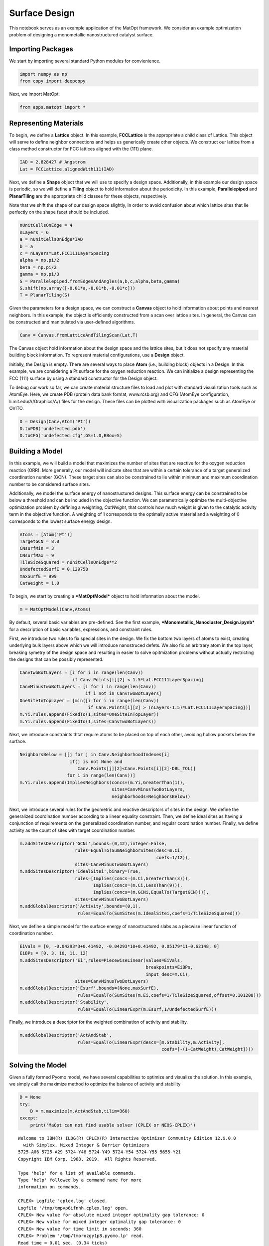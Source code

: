 Surface Design
==============

This notebook serves as an example application of the MatOpt framework.
We consider an example optimization problem of designing a monometallic
nanostructured catalyst surface.

Importing Packages
------------------

We start by importing several standard Python modules for convienience.

.. code:: ipython3

    import numpy as np
    from copy import deepcopy

Next, we import MatOpt.

.. code:: ipython3

    from apps.matopt import *

Representing Materials
----------------------

To begin, we define a **Lattice** object. In this example,
**FCCLattice** is the appropriate a child class of Lattice. This object
will serve to define neighbor connections and helps us generically
create other objects. We construct our lattice from a class method
constructor for FCC lattices aligned with the {111} plane.

.. code:: ipython3

    IAD = 2.828427 # Angstrom
    Lat = FCCLattice.alignedWith111(IAD)

Next, we define a **Shape** object that we will use to specify a design
space. Additionally, in this example our design space is periodic, so we
will define a **Tiling** object to hold information about the
periodicity. In this example, **Parallelepiped** and **PlanarTiling**
are the appropriate child classes for these objects, respectively.

Note that we shift the shape of our design space slightly, in order to
avoid confusion about which lattice sites that lie perfectly on the
shape facet should be included.

.. code:: ipython3

    nUnitCellsOnEdge = 4
    nLayers = 6
    a = nUnitCellsOnEdge*IAD
    b = a
    c = nLayers*Lat.FCC111LayerSpacing
    alpha = np.pi/2
    beta = np.pi/2
    gamma = np.pi/3
    S = Parallelepiped.fromEdgesAndAngles(a,b,c,alpha,beta,gamma)
    S.shift(np.array([-0.01*a,-0.01*b,-0.01*c]))
    T = PlanarTiling(S)

Given the parameters for a design space, we can construct a **Canvas**
object to hold information about points and nearest neighbors. In this
example, the object is efficiently constructed from a scan over lattice
sites. In general, the Canvas can be constructed and manipulated via
user-defined algorithms.

.. code:: ipython3

    Canv = Canvas.fromLatticeAndTilingScan(Lat,T)

The Canvas object hold information about the design space and the
lattice sites, but it does not specify any material building block
information. To represent material configurations, use a **Design**
object.

Initially, the Design is empty. There are several ways to place **Atom**
(i.e., building block) objects in a Design. In this example, we are
considering a Pt surface for the oxygen reduction reaction. We can
initialize a design representing the FCC {111} surface by using a
standard constructor for the Design object.

To debug our work so far, we can create material structure files to load
and plot with standard visualization tools such as AtomEye. Here, we
create PDB (protein data bank format, www.rcsb.org) and CFG (AtomEye
configuration, li.mit.edu/A/Graphics/A/) files for the design. These
files can be plotted with visualization packages such as AtomEye or
OVITO.

.. code:: ipython3

    D = Design(Canv,Atom('Pt'))
    D.toPDB('undefected.pdb')
    D.toCFG('undefected.cfg',GS=1.0,BBox=S)

Building a Model
----------------

In this example, we will build a model that maximizes the number of
sites that are reactive for the oxygen reduction reaction (ORR). More
generally, our model will indicate sites that are within a certain
tolerance of a target generalized coordination number (GCN). These
target sites can also be constrained to lie within minimum and maximum
coordination number to be considered surface sites.

Additionally, we model the surface energy of nanostructured designs.
This surface energy can be constrained to be below a threshold and can
be included in the objective function. We can parametrically optimize
the multi-objective optimization problem by defining a weighting,
*CatWeight*, that controls how much weight is given to the catalytic
activity term in the objective function. A weighting of 1 corresponds to
the optimally active material and a weighting of 0 corresponds to the
lowest surface energy design.

.. code:: ipython3

    Atoms = [Atom('Pt')]
    TargetGCN = 8.0
    CNsurfMin = 3
    CNsurfMax = 9
    TileSizeSquared = nUnitCellsOnEdge**2
    UndefectedSurfE = 0.129758
    maxSurfE = 999
    CatWeight = 1.0

To begin, we start by creating a ***MatOptModel*** object to hold
information about the model.

.. code:: ipython3

    m = MatOptModel(Canv,Atoms)

By default, several basic variables are pre-defined. See the first
example, ***Monometallic\_Nanocluster\_Design.ipynb*** for a description
of basic variables, expressions, and constraint rules.

First, we introduce two rules to fix special sites in the design. We fix
the bottom two layers of atoms to exist, creating underlying bulk layers
above which we will introduce nanostruced defets. We also fix an
arbitrary atom in the top layer, breaking symetry of the design space
and resulting in easier to solve opitmization problems without actually
restricting the designs that can be possibly represented.

.. code:: ipython3

    CanvTwoBotLayers = [i for i in range(len(Canv)) 
                        if Canv.Points[i][2] < 1.5*Lat.FCC111LayerSpacing]
    CanvMinusTwoBotLayers = [i for i in range(len(Canv)) 
                             if i not in CanvTwoBotLayers]
    OneSiteInTopLayer = [min([i for i in range(len(Canv)) 
                              if Canv.Points[i][2] > (nLayers-1.5)*Lat.FCC111LayerSpacing])]
    m.Yi.rules.append(FixedTo(1,sites=OneSiteInTopLayer))
    m.Yi.rules.append(FixedTo(1,sites=CanvTwoBotLayers))

Next, we introduce constraints thtat require atoms to be placed on top
of each other, avoiding hollow pockets below the surface.

.. code:: ipython3

    NeighborsBelow = [[j for j in Canv.NeighborhoodIndexes[i] 
                       if(j is not None and
                          Canv.Points[j][2]<Canv.Points[i][2]-DBL_TOL)] 
                      for i in range(len(Canv))]
    m.Yi.rules.append(ImpliesNeighbors(concs=(m.Yi,GreaterThan(1)),
                                       sites=CanvMinusTwoBotLayers,
                                       neighborhoods=NeighborsBelow))

Next, we introduce several rules for the geometric and reactive
descriptors of sites in the design. We define the generalized
coordination number according to a linear equality constraint. Then, we
define ideal sites as having a conjunction of requirements on the
generalized coordination number, and regular coordination number.
Finally, we define activity as the count of sites with target
coordination number.

.. code:: ipython3

    m.addSitesDescriptor('GCNi',bounds=(0,12),integer=False,
                         rules=EqualTo(SumNeighborSites(desc=m.Ci,
                                                        coefs=1/12)),
                         sites=CanvMinusTwoBotLayers)
    m.addSitesDescriptor('IdealSitei',binary=True,
                         rules=[Implies(concs=(m.Ci,GreaterThan(3))),
                                Implies(concs=(m.Ci,LessThan(9))),
                                Implies(concs=(m.GCNi,EqualTo(TargetGCN)))],
                         sites=CanvMinusTwoBotLayers)
    m.addGlobalDescriptor('Activity',bounds=(0,1),
                          rules=EqualTo(SumSites(m.IdealSitei,coefs=1/TileSizeSquared)))

Next, we define a simple model for the surface energy of nanostructured
slabs as a piecwise linear function of coordination number.

.. code:: ipython3

    EiVals = [0, -0.04293*3+0.41492, -0.04293*10+0.41492, 0.05179*11-0.62148, 0]
    EiBPs = [0, 3, 10, 11, 12]
    m.addSitesDescriptor('Ei',rules=PiecewiseLinear(values=EiVals,
                                                    breakpoints=EiBPs,
                                                    input_desc=m.Ci),
                         sites=CanvMinusTwoBotLayers)
    m.addGlobalDescriptor('Esurf',bounds=(None,maxSurfE),
                          rules=EqualTo(SumSites(m.Ei,coefs=1/TileSizeSquared,offset=0.101208)))
    m.addGlobalDescriptor('Stability',
                          rules=EqualTo(LinearExpr(m.Esurf,1/UndefectedSurfE)))

Finally, we introduce a descriptor for the weighted combination of
activity and stability.

.. code:: ipython3

    m.addGlobalDescriptor('ActAndStab',
                          rules=EqualTo(LinearExpr(descs=[m.Stability,m.Activity],
                                                          coefs=[-(1-CatWeight),CatWeight])))

Solving the Model
-----------------

Given a fully formed Pyomo model, we have several capabilities to
optimize and visualize the solution. In this example, we simply call the
maximize method to optimize the balance of activity and stability

.. code:: ipython3

    D = None
    try:
        D = m.maximize(m.ActAndStab,tilim=360)
    except:
        print('MaOpt can not find usable solver (CPLEX or NEOS-CPLEX)')


.. parsed-literal::

    
    Welcome to IBM(R) ILOG(R) CPLEX(R) Interactive Optimizer Community Edition 12.9.0.0
      with Simplex, Mixed Integer & Barrier Optimizers
    5725-A06 5725-A29 5724-Y48 5724-Y49 5724-Y54 5724-Y55 5655-Y21
    Copyright IBM Corp. 1988, 2019.  All Rights Reserved.
    
    Type 'help' for a list of available commands.
    Type 'help' followed by a command name for more
    information on commands.
    
    CPLEX> Logfile 'cplex.log' closed.
    Logfile '/tmp/tmpvp6ifnhh.cplex.log' open.
    CPLEX> New value for absolute mixed integer optimality gap tolerance: 0
    CPLEX> New value for mixed integer optimality gap tolerance: 0
    CPLEX> New value for time limit in seconds: 360
    CPLEX> Problem '/tmp/tmprozgy1p8.pyomo.lp' read.
    Read time = 0.01 sec. (0.34 ticks)
    CPLEX> Problem name         : /tmp/tmprozgy1p8.pyomo.lp
    Objective sense      : Maximize
    Variables            :    1620  [Nneg: 1,  Box: 65,  Free: 322,  Binary: 1151,
                                     General Integer: 80,  Other: 1]
    Objective nonzeros   :       1
    Linear constraints   :    4085  [Less: 3680,  Greater: 64,  Equal: 341]
      Nonzeros           :    9808
      RHS nonzeros       :    1029
    
    Variables            : Min LB: 0.000000         Max UB: 999.0000       
    Objective nonzeros   : Min   : 1.000000         Max   : 1.000000       
    Linear constraints   :
      Nonzeros           : Min   : 0.03741000       Max   : 12.00000       
      RHS nonzeros       : Min   : 0.1012080        Max   : 12.00000       
    CPLEX> CPLEX Error  1016: Community Edition. Problem size limits exceeded. Purchase at https://ibm.co/2s0wqSa.
    
    Error termination, CPLEX Error  1016.
    Solution time =    0.00 sec.
    Deterministic time = 0.00 ticks  (0.00 ticks/sec)
    
    CPLEX> CPLEX Error  1217: No solution exists.
    No file written.
    CPLEX> ERROR: evaluating object as numeric value: obj
            (object: <class 'pyomo.core.base.objective.SimpleObjective'>)
        No value for uninitialized NumericValue object obj
    MaOpt can not find usable solver (CPLEX or NEOS-CPLEX)


Processing Solutions
--------------------

Once the model is solved, we can plot the resulting design. However, it
is often useful to label atoms according to some auxilliary information.
In this case, we would like to label atoms that consitute ideal reactive
sites. We loop over the sites and set the atom to S to highlight the
sites that are reactive. Then, we can write the Design object to PDB or
CFG files for plotting.

Additionally, we can manipulate the resulting design to better see the
periodic pattern. Here, we replicate the design four times to see the
periodic pattern.

.. code:: ipython3

    if(D is not None):
        for i in m.IdealSitei.keys():
            if m.IdealSitei.values[i] > 0.5:
                D.setContent(i,Atom('S'))
        D.toPDB('result.pdb')
        PeriodicD = T.replicateDesign(D,4)
        PeriodicS = deepcopy(S)
        PeriodicS.scale(np.array([4,4,1]))
        PeriodicD.toCFG('periodic_result.cfg',BBox=PeriodicS)

